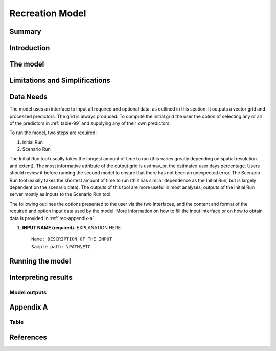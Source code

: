 .. _recreation:

.. |openfold| image:: ./shared_images/openfolder.png
              :alt: open
	      :align: middle 
         
.. |addbutt| image:: ./shared_images/addbutt.png
             :alt: add
	     :align: middle 
	     :height: 15px

.. |okbutt| image:: ./shared_images/okbutt.png
            :alt: OK
	    :align: middle 

.. |adddata| image:: ./shared_images/adddata.png
             :alt: add
	     :align: middle 

****************
Recreation Model
****************

Summary
=======


Introduction
============


The model
=========



Limitations and Simplifications
===============================



Data Needs
==========

The model uses an interface to input all required and optional data, as outlined in this section. It outputs a vector grid and processed predictors. The grid is always produced. To compute the initial grid the user the option of selecting any or all of the predictors in :ref:`table-99` and supplying any of their own predictors.

To run the model, two steps are required:

#.	Initial Run
#.	Scenario Run 

The Initial Run tool usually takes the longest amount of time to run (this varies greatly depending on spatial resolution and extent). The most informative attribute of the output grid is usdmav_pr, the estimated user days percentage. Users should review it before running the second model to ensure that there has not been an unexpected error. The Scenario Run tool usually takes the shortest amount of time to run (this has similar dependence as the Initial Run, but is largely dependent on the scenario data). The outputs of this tool are more useful in most analyses; outputs of the Initial Run server mostly as inputs to the Scenario Run tool.

The following outlines the options presented to the user via the two interfaces, and the content and format of the required and option input data used by the model. More information on how to fill the input interface or on how to obtain data is provided in :ref:`rec-appendix-a`


#. **INPUT NAME (required).** EXPLANATION HERE.  ::

     Name: DESCRIPTION OF THE INPUT
     Sample path: \PATH\ETC


Running the model
=================



Interpreting results
====================

Model outputs
-------------

.. _rec-appedix-a:

Appendix A
==========

.. _table-99:

Table
-----

.. csv-table::
  :file: recdata.csv
  :header-rows: 1
  :name: Model data sources.

References
==========
